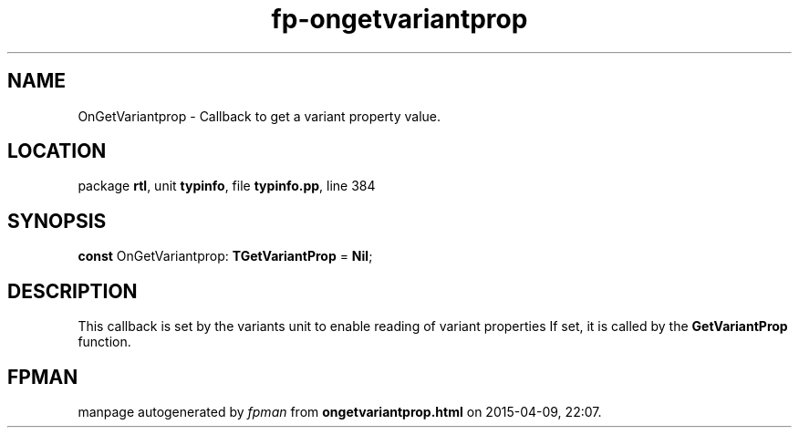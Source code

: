 .\" file autogenerated by fpman
.TH "fp-ongetvariantprop" 3 "2014-03-14" "fpman" "Free Pascal Programmer's Manual"
.SH NAME
OnGetVariantprop - Callback to get a variant property value.
.SH LOCATION
package \fBrtl\fR, unit \fBtypinfo\fR, file \fBtypinfo.pp\fR, line 384
.SH SYNOPSIS
\fBconst\fR OnGetVariantprop: \fBTGetVariantProp\fR = \fBNil\fR;

.SH DESCRIPTION
This callback is set by the variants unit to enable reading of variant properties If set, it is called by the \fBGetVariantProp\fR function.


.SH FPMAN
manpage autogenerated by \fIfpman\fR from \fBongetvariantprop.html\fR on 2015-04-09, 22:07.

